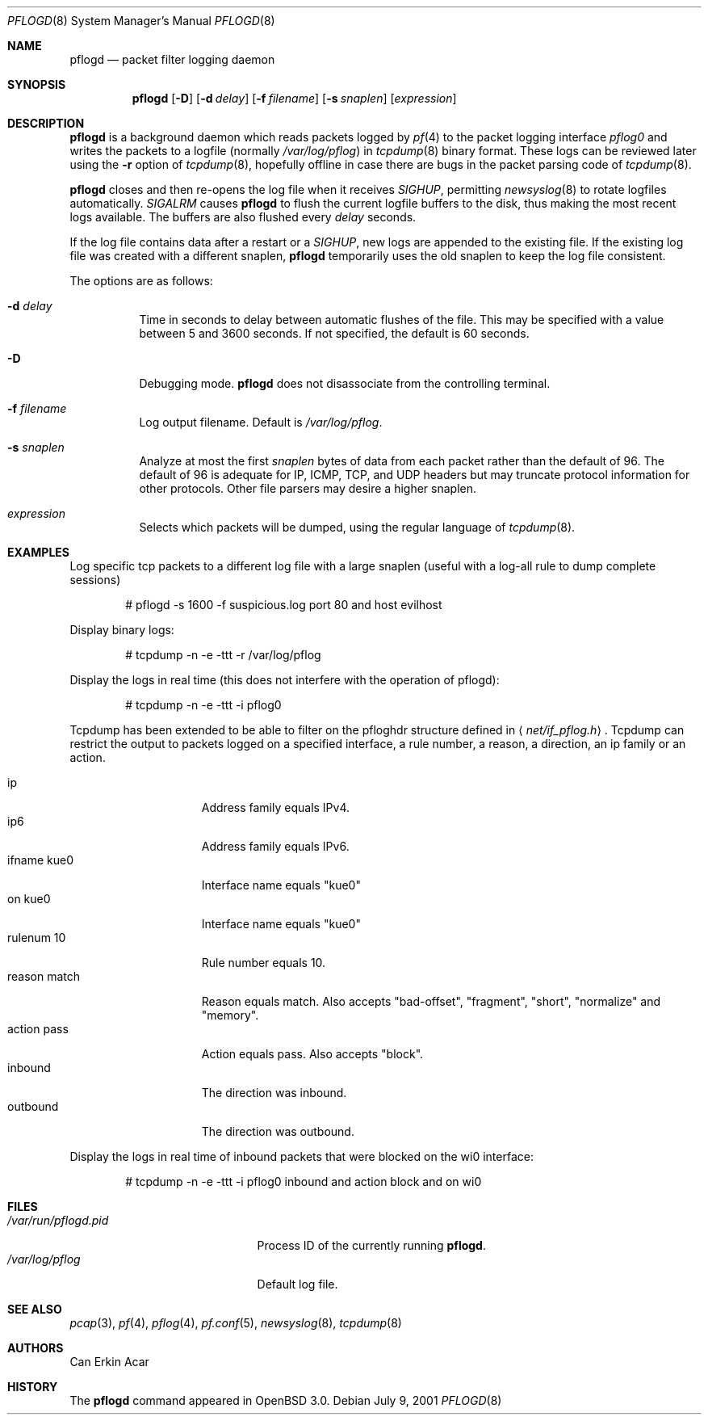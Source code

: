 .\"	$OpenBSD: src/sbin/pflogd/pflogd.8,v 1.21 2003/03/11 07:10:04 david Exp $
.\"
.\" Copyright (c) 2001 Can Erkin Acar.  All rights reserved.
.\"
.\" Redistribution and use in source and binary forms, with or without
.\" modification, are permitted provided that the following conditions
.\" are met:
.\" 1. Redistributions of source code must retain the above copyright
.\"    notice, this list of conditions and the following disclaimer.
.\" 2. Redistributions in binary form must reproduce the above copyright
.\"    notice, this list of conditions and the following disclaimer in the
.\"    documentation and/or other materials provided with the distribution.
.\" 3. The name of the author may not be used to endorse or promote products
.\"    derived from this software without specific prior written permission.
.\"
.\" THIS SOFTWARE IS PROVIDED BY THE AUTHOR ``AS IS'' AND ANY EXPRESS OR
.\" IMPLIED WARRANTIES, INCLUDING, BUT NOT LIMITED TO, THE IMPLIED WARRANTIES
.\" OF MERCHANTABILITY AND FITNESS FOR A PARTICULAR PURPOSE ARE DISCLAIMED.
.\" IN NO EVENT SHALL THE AUTHOR BE LIABLE FOR ANY DIRECT, INDIRECT,
.\" INCIDENTAL, SPECIAL, EXEMPLARY, OR CONSEQUENTIAL DAMAGES (INCLUDING, BUT
.\" NOT LIMITED TO, PROCUREMENT OF SUBSTITUTE GOODS OR SERVICES; LOSS OF USE,
.\" DATA, OR PROFITS; OR BUSINESS INTERRUPTION) HOWEVER CAUSED AND ON ANY
.\" THEORY OF LIABILITY, WHETHER IN CONTRACT, STRICT LIABILITY, OR TORT
.\" (INCLUDING NEGLIGENCE OR OTHERWISE) ARISING IN ANY WAY OUT OF THE USE OF
.\" THIS SOFTWARE, EVEN IF ADVISED OF THE POSSIBILITY OF SUCH DAMAGE.
.\"
.Dd July 9, 2001
.Dt PFLOGD 8
.Os
.Sh NAME
.Nm pflogd
.Nd packet filter logging daemon
.Sh SYNOPSIS
.Nm pflogd
.Op Fl D
.Op Fl d Ar delay
.Op Fl f Ar filename
.Op Fl s Ar snaplen
.Op Ar expression
.Sh DESCRIPTION
.Nm
is a background daemon which reads packets logged by
.Xr pf 4
to the packet logging interface
.Pa pflog0
and writes the packets to a logfile (normally
.Pa /var/log/pflog )
in
.Xr tcpdump 8
binary format.
These logs can be reviewed later using the
.Fl r
option of
.Xr tcpdump 8 ,
hopefully offline in case there are bugs in the packet parsing code of
.Xr tcpdump 8 .
.Pp
.Nm
closes and then re-opens the log file when it receives
.Va SIGHUP ,
permitting
.Xr newsyslog 8
to rotate logfiles automatically.
.Va SIGALRM
causes
.Nm
to flush the current logfile buffers to the disk, thus making the most
recent logs available.
The buffers are also flushed every
.Ar delay
seconds.
.Pp
If the log file contains data after a restart or a
.Va SIGHUP ,
new logs are appended to the existing file.
If the existing log file was created with a different snaplen,
.Nm
temporarily uses the old snaplen to keep the log file consistent.
.Pp
The options are as follows:
.Bl -tag -width Ds
.It Fl d Ar delay
Time in seconds to delay between automatic flushes of the file.
This may be specified with a value between 5 and 3600 seconds.
If not specified, the default is 60 seconds.
.It Fl D
Debugging mode.
.Nm
does not disassociate from the controlling terminal.
.It Fl f Ar filename
Log output filename.
Default is
.Pa /var/log/pflog .
.It Fl s Ar snaplen
Analyze at most the first
.Ar snaplen
bytes of data from each packet rather than the default of 96.
The default of 96 is adequate for IP, ICMP, TCP, and UDP headers but may
truncate protocol information for other protocols.
Other file parsers may desire a higher snaplen.
.It Ar expression
Selects which packets will be dumped, using the regular language of
.Xr tcpdump 8 .
.El
.Sh EXAMPLES
Log specific tcp packets to a different log file with a large snaplen
(useful with a log-all rule to dump complete sessions)
.Bd -literal -offset indent
# pflogd -s 1600 -f suspicious.log port 80 and host evilhost
.Ed
.Pp
Display binary logs:
.Bd -literal -offset indent
# tcpdump -n -e -ttt -r /var/log/pflog
.Ed
.Pp
Display the logs in real time (this does not interfere with the
operation of pflogd):
.Bd -literal -offset indent
# tcpdump -n -e -ttt -i pflog0
.Ed
.Pp
Tcpdump has been extended to be able to filter on the pfloghdr
structure defined in
.Aq Ar net/if_pflog.h .
Tcpdump can restrict the output
to packets logged on a specified interface, a rule number, a reason,
a direction, an ip family or an action.
.Pp
.Bl -tag -width "reason match " -compact
.It ip
Address family equals IPv4.
.It ip6
Address family equals IPv6.
.It ifname kue0
Interface name equals "kue0"
.It on kue0
Interface name equals "kue0"
.It rulenum 10
Rule number equals 10.
.It reason match
Reason equals match.
Also accepts "bad-offset", "fragment", "short", "normalize" and "memory".
.It action pass
Action equals pass.
Also accepts "block".
.It inbound
The direction was inbound.
.It outbound
The direction was outbound.
.El
.Pp
Display the logs in real time of inbound packets that were blocked on
the wi0 interface:
.Bd -literal -offset indent
# tcpdump -n -e -ttt -i pflog0 inbound and action block and on wi0
.Ed
.Sh FILES
.Bl -tag -width /var/run/pflogd.pid -compact
.It Pa /var/run/pflogd.pid
Process ID of the currently running
.Nm pflogd .
.It Pa /var/log/pflog
Default log file.
.El
.Sh SEE ALSO
.Xr pcap 3 ,
.Xr pf 4 ,
.Xr pflog 4 ,
.Xr pf.conf 5 ,
.Xr newsyslog 8 ,
.Xr tcpdump 8
.Sh AUTHORS
Can Erkin Acar
.Sh HISTORY
The
.Nm
command appeared in
.Ox 3.0 .

